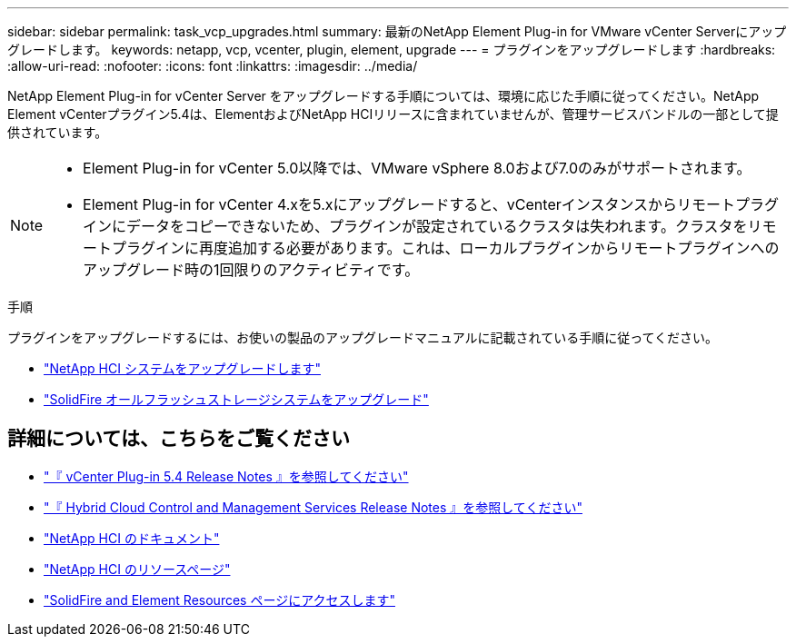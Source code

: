 ---
sidebar: sidebar 
permalink: task_vcp_upgrades.html 
summary: 最新のNetApp Element Plug-in for VMware vCenter Serverにアップグレードします。 
keywords: netapp, vcp, vcenter, plugin, element, upgrade 
---
= プラグインをアップグレードします
:hardbreaks:
:allow-uri-read: 
:nofooter: 
:icons: font
:linkattrs: 
:imagesdir: ../media/


[role="lead"]
NetApp Element Plug-in for vCenter Server をアップグレードする手順については、環境に応じた手順に従ってください。NetApp Element vCenterプラグイン5.4は、ElementおよびNetApp HCIリリースに含まれていませんが、管理サービスバンドルの一部として提供されています。

[NOTE]
====
* Element Plug-in for vCenter 5.0以降では、VMware vSphere 8.0および7.0のみがサポートされます。
* Element Plug-in for vCenter 4.xを5.xにアップグレードすると、vCenterインスタンスからリモートプラグインにデータをコピーできないため、プラグインが設定されているクラスタは失われます。クラスタをリモートプラグインに再度追加する必要があります。これは、ローカルプラグインからリモートプラグインへのアップグレード時の1回限りのアクティビティです。


====
.手順
プラグインをアップグレードするには、お使いの製品のアップグレードマニュアルに記載されている手順に従ってください。

* https://docs.netapp.com/us-en/hci/docs/task_vcp_upgrade_plugin.html["NetApp HCI システムをアップグレードします"^]
* https://docs.netapp.com/us-en/element-software/upgrade/task_vcp_upgrade_plugin.html["SolidFire オールフラッシュストレージシステムをアップグレード"^]




== 詳細については、こちらをご覧ください

* https://library.netapp.com/ecm/ecm_download_file/ECMLP3330676["『 vCenter Plug-in 5.4 Release Notes 』を参照してください"^]
* https://kb.netapp.com/Advice_and_Troubleshooting/Data_Storage_Software/Management_services_for_Element_Software_and_NetApp_HCI/Management_Services_Release_Notes["『 Hybrid Cloud Control and Management Services Release Notes 』を参照してください"^]
* https://docs.netapp.com/us-en/hci/index.html["NetApp HCI のドキュメント"^]
* http://mysupport.netapp.com/hci/resources["NetApp HCI のリソースページ"^]
* https://www.netapp.com/data-storage/solidfire/documentation["SolidFire and Element Resources ページにアクセスします"^]

